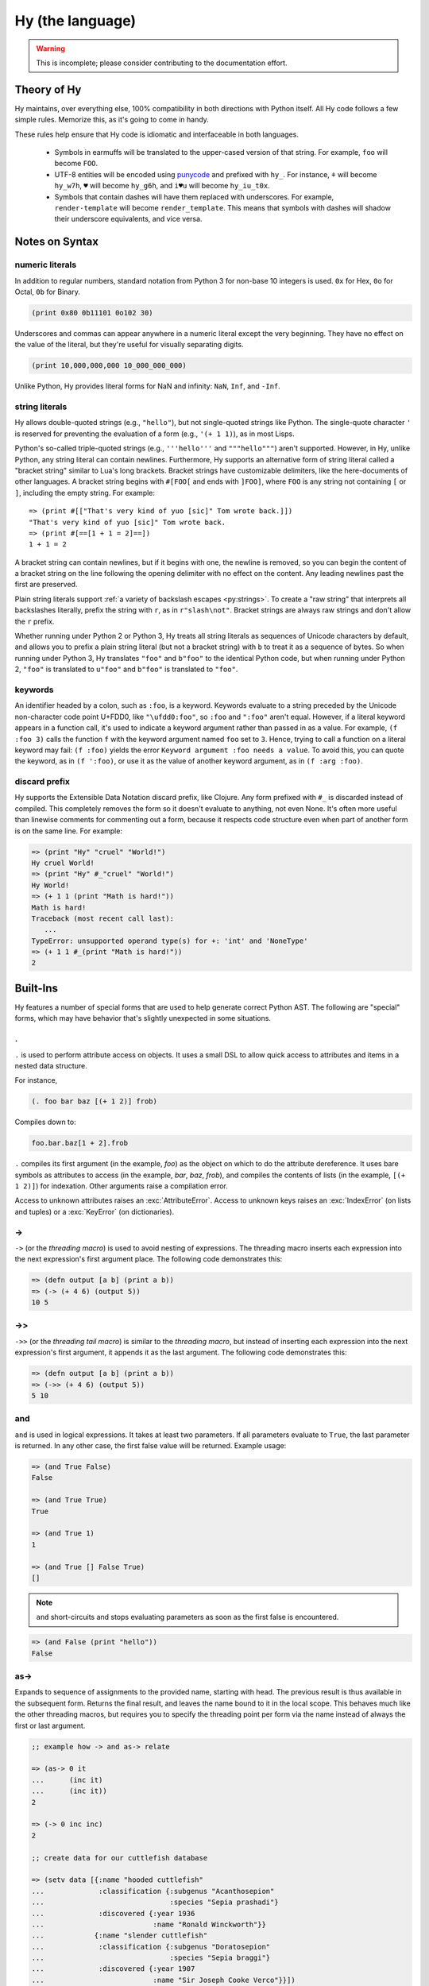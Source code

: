 =================
Hy (the language)
=================

.. warning::
    This is incomplete; please consider contributing to the documentation
    effort.


Theory of Hy
============

Hy maintains, over everything else, 100% compatibility in both directions
with Python itself. All Hy code follows a few simple rules. Memorize
this, as it's going to come in handy.

These rules help ensure that Hy code is idiomatic and interfaceable in both
languages.


  * Symbols in earmuffs will be translated to the upper-cased version of that
    string. For example, ``foo`` will become ``FOO``.

  * UTF-8 entities will be encoded using
    `punycode <https://en.wikipedia.org/wiki/Punycode>`_ and prefixed with
    ``hy_``. For instance, ``⚘`` will become ``hy_w7h``, ``♥`` will become
    ``hy_g6h``, and ``i♥u`` will become ``hy_iu_t0x``.

  * Symbols that contain dashes will have them replaced with underscores. For
    example, ``render-template`` will become ``render_template``. This means
    that symbols with dashes will shadow their underscore equivalents, and vice
    versa.

Notes on Syntax
===============

numeric literals
----------------

In addition to regular numbers, standard notation from Python 3 for non-base 10
integers is used. ``0x`` for Hex, ``0o`` for Octal, ``0b`` for Binary.

.. code-block:: clj
    
    (print 0x80 0b11101 0o102 30)

Underscores and commas can appear anywhere in a numeric literal except the very
beginning. They have no effect on the value of the literal, but they're useful
for visually separating digits.

.. code-block:: clj

    (print 10,000,000,000 10_000_000_000)

Unlike Python, Hy provides literal forms for NaN and infinity: ``NaN``,
``Inf``, and ``-Inf``.

string literals
---------------

Hy allows double-quoted strings (e.g., ``"hello"``), but not single-quoted
strings like Python. The single-quote character ``'`` is reserved for
preventing the evaluation of a form (e.g., ``'(+ 1 1)``), as in most Lisps.

Python's so-called triple-quoted strings (e.g., ``'''hello'''`` and
``"""hello"""``) aren't supported. However, in Hy, unlike Python, any string
literal can contain newlines. Furthermore, Hy supports an alternative form of
string literal called a "bracket string" similar to Lua's long brackets.
Bracket strings have customizable delimiters, like the here-documents of other
languages. A bracket string begins with ``#[FOO[`` and ends with ``]FOO]``,
where ``FOO`` is any string not containing ``[`` or ``]``, including the empty
string. For example::

   => (print #[["That's very kind of yuo [sic]" Tom wrote back.]])
   "That's very kind of yuo [sic]" Tom wrote back.
   => (print #[==[1 + 1 = 2]==])
   1 + 1 = 2

A bracket string can contain newlines, but if it begins with one, the newline
is removed, so you can begin the content of a bracket string on the line
following the opening delimiter with no effect on the content. Any leading
newlines past the first are preserved.

Plain string literals support :ref:`a variety of backslash escapes
<py:strings>`. To create a "raw string" that interprets all backslashes
literally, prefix the string with ``r``, as in ``r"slash\not"``. Bracket
strings are always raw strings and don't allow the ``r`` prefix.

Whether running under Python 2 or Python 3, Hy treats all string literals as
sequences of Unicode characters by default, and allows you to prefix a plain
string literal (but not a bracket string) with ``b`` to treat it as a sequence
of bytes. So when running under Python 3, Hy translates ``"foo"`` and
``b"foo"`` to the identical Python code, but when running under Python 2,
``"foo"`` is translated to ``u"foo"`` and ``b"foo"`` is translated to
``"foo"``.

.. _syntax-keywords:

keywords
--------

An identifier headed by a colon, such as ``:foo``, is a keyword. Keywords
evaluate to a string preceded by the Unicode non-character code point U+FDD0,
like ``"\ufdd0:foo"``, so ``:foo`` and ``":foo"`` aren't equal. However, if a
literal keyword appears in a function call, it's used to indicate a keyword
argument rather than passed in as a value. For example, ``(f :foo 3)`` calls
the function ``f`` with the keyword argument named ``foo`` set to ``3``. Hence,
trying to call a function on a literal keyword may fail: ``(f :foo)`` yields
the error ``Keyword argument :foo needs a value``. To avoid this, you can quote
the keyword, as in ``(f ':foo)``, or use it as the value of another keyword
argument, as in ``(f :arg :foo)``.

discard prefix
--------------

Hy supports the Extensible Data Notation discard prefix, like Clojure.
Any form prefixed with ``#_`` is discarded instead of compiled.
This completely removes the form so it doesn't evaluate to anything,
not even None.
It's often more useful than linewise comments for commenting out a
form, because it respects code structure even when part of another
form is on the same line. For example:

.. code-block:: clj

   => (print "Hy" "cruel" "World!")
   Hy cruel World!
   => (print "Hy" #_"cruel" "World!")
   Hy World!
   => (+ 1 1 (print "Math is hard!"))
   Math is hard!
   Traceback (most recent call last):
      ...
   TypeError: unsupported operand type(s) for +: 'int' and 'NoneType'
   => (+ 1 1 #_(print "Math is hard!"))
   2

Built-Ins
=========

Hy features a number of special forms that are used to help generate
correct Python AST. The following are "special" forms, which may have
behavior that's slightly unexpected in some situations.

.
-

.. versionadded:: 0.10.0

``.`` is used to perform attribute access on objects. It uses a small DSL
to allow quick access to attributes and items in a nested data structure.

For instance,

.. code-block:: clj

    (. foo bar baz [(+ 1 2)] frob)

Compiles down to:

.. code-block:: python

     foo.bar.baz[1 + 2].frob

``.`` compiles its first argument (in the example, *foo*) as the object on
which to do the attribute dereference. It uses bare symbols as attributes
to access (in the example, *bar*, *baz*, *frob*), and compiles the contents
of lists (in the example, ``[(+ 1 2)]``) for indexation. Other arguments
raise a compilation error.

Access to unknown attributes raises an :exc:`AttributeError`. Access to
unknown keys raises an :exc:`IndexError` (on lists and tuples) or a
:exc:`KeyError` (on dictionaries).

->
--

``->`` (or the *threading macro*) is used to avoid nesting of expressions. The
threading macro inserts each expression into the next expression's first argument
place. The following code demonstrates this:

.. code-block:: clj

    => (defn output [a b] (print a b))
    => (-> (+ 4 6) (output 5))
    10 5


->>
---

``->>`` (or the *threading tail macro*) is similar to the *threading macro*, but
instead of inserting each expression into the next expression's first argument,
it appends it as the last argument. The following code demonstrates this:

.. code-block:: clj

    => (defn output [a b] (print a b))
    => (->> (+ 4 6) (output 5))
    5 10


and
---

``and`` is used in logical expressions. It takes at least two parameters. If
all parameters evaluate to ``True``, the last parameter is returned. In any
other case, the first false value will be returned. Example usage:

.. code-block:: clj

    => (and True False)
    False

    => (and True True)
    True

    => (and True 1)
    1

    => (and True [] False True)
    []

.. note::

    ``and`` short-circuits and stops evaluating parameters as soon as the first
    false is encountered.

.. code-block:: clj

    => (and False (print "hello"))
    False


as->
----

.. versionadded:: 0.12.0

Expands to sequence of assignments to the provided name, starting with head.
The previous result is thus available in the subsequent form. Returns the final
result, and leaves the name bound to it in the local scope. This behaves much
like the other threading macros, but requires you to specify the threading
point per form via the name instead of always the first or last argument.

.. code-block:: clj

  ;; example how -> and as-> relate

  => (as-> 0 it
  ...      (inc it)
  ...      (inc it))
  2

  => (-> 0 inc inc)
  2

  ;; create data for our cuttlefish database

  => (setv data [{:name "hooded cuttlefish"
  ...             :classification {:subgenus "Acanthosepion"
  ...                              :species "Sepia prashadi"}
  ...             :discovered {:year 1936
  ...                          :name "Ronald Winckworth"}}
  ...            {:name "slender cuttlefish"
  ...             :classification {:subgenus "Doratosepion"
  ...                              :species "Sepia braggi"}
  ...             :discovered {:year 1907
  ...                          :name "Sir Joseph Cooke Verco"}}])

  ;; retrieve name of first entry      
  => (as-> (first data) it
  ...      (:name it))
  'hooded cuttlefish'

  ;; retrieve species of first entry
  => (as-> (first data) it
  ...      (:classification it)
  ...      (:species it))
  'Sepia prashadi'

  ;; find out who discovered slender cuttlefish
  => (as-> (filter (fn [entry] (= (:name entry)
  ...                           "slender cuttlefish")) data) it
  ...      (first it)
  ...      (:discovered it)
  ...      (:name it))
  'Sir Joseph Cooke Verco'

  ;; more convoluted example to load web page and retrieve data from it
  => (import [urllib.request [urlopen]])
  => (as-> (urlopen "http://docs.hylang.org/en/stable/") it
  ...      (.read it)
  ...      (.decode it "utf-8")
  ...      (drop (.index it "Welcome") it)
  ...      (take 30 it)
  ...      (list it)
  ...      (.join "" it))
  'Welcome to Hy’s documentation!

.. note::

  In these examples, the REPL will report a tuple (e.g. `('Sepia prashadi', 
  'Sepia prashadi')`) as the result, but only a single value is actually
  returned.


assert
------

``assert`` is used to verify conditions while the program is
running. If the condition is not met, an :exc:`AssertionError` is
raised. ``assert`` may take one or two parameters.  The first
parameter is the condition to check, and it should evaluate to either
``True`` or ``False``. The second parameter, optional, is a label for
the assert, and is the string that will be raised with the
:exc:`AssertionError`. For example:

.. code-block:: clj

  (assert (= variable expected-value))

  (assert False)
  ; AssertionError

  (assert (= 1 2) "one should equal two")
  ; AssertionError: one should equal two


assoc
-----

``assoc`` is used to associate a key with a value in a dictionary or to set an
index of a list to a value. It takes at least three parameters: the *data
structure* to be modified, a *key* or *index*, and a *value*. If more than
three parameters are used, it will associate in pairs.

Examples of usage:

.. code-block:: clj

  =>(do
  ... (setv collection {})
  ... (assoc collection "Dog" "Bark")
  ... (print collection))
  {u'Dog': u'Bark'}

  =>(do
  ... (setv collection {})
  ... (assoc collection "Dog" "Bark" "Cat" "Meow")
  ... (print collection))
  {u'Cat': u'Meow', u'Dog': u'Bark'}

  =>(do
  ... (setv collection [1 2 3 4])
  ... (assoc collection 2 None)
  ... (print collection))
  [1, 2, None, 4]

.. note:: ``assoc`` modifies the datastructure in place and returns ``None``.


break
-----

``break`` is used to break out from a loop. It terminates the loop immediately.
The following example has an infinite ``while`` loop that is terminated as soon
as the user enters *k*.

.. code-block:: clj

    (while True (if (= "k" (raw-input "? "))
                  (break)
                  (print "Try again")))


comment
----

The ``comment`` macro ignores its body and always expands to ``None``.
Unlike linewise comments, the body of the ``comment`` macro must
be grammatically valid Hy, so the compiler can tell where the comment ends.
Besides the semicolon linewise comments,
Hy also has the ``#_`` discard prefix syntax to discard the next form.
This is completely discarded and doesn't expand to anything, not even ``None``.

.. code-block:: clj

   => (print (comment <h1>Surprise!</h1>
   ...                <p>You'd be surprised what's grammatically valid in Hy.</p>
   ...                <p>(Keep delimiters in balance, and you're mostly good to go.)</p>)
   ...        "Hy")
   None Hy
   => (print #_(comment <h1>Surprise!</h1>
   ...                  <p>You'd be surprised what's grammatically valid in Hy.</p>
   ...                  <p>(Keep delimiters in balance, and you're mostly good to go.)</p>))
   ...        "Hy")
   Hy


cond
----

``cond`` can be used to build nested ``if`` statements. The following example
shows the relationship between the macro and its expansion:

.. code-block:: clj

    (cond [condition-1 result-1]
          [condition-2 result-2])

    (if condition-1 result-1
      (if condition-2 result-2))

If only the condition is given in a branch, then the condition is also used as
the result. The expansion of this single argument version is demonstrated
below:

.. code-block:: clj

    (cond [condition-1]
          [condition-2])

    (if condition-1 condition-1
      (if condition-2 condition-2))

As shown below, only the first matching result block is executed.

.. code-block:: clj

    => (defn check-value [value]
    ...  (cond [(< value 5) (print "value is smaller than 5")]
    ...        [(= value 5) (print "value is equal to 5")]
    ...        [(> value 5) (print "value is greater than 5")]
    ...	       [True (print "value is something that it should not be")]))

    => (check-value 6)
    value is greater than 5


continue
--------

``continue`` returns execution to the start of a loop. In the following example,
``(side-effect1)`` is called for each iteration. ``(side-effect2)``, however,
is only called on every other value in the list.

.. code-block:: clj

    ;; assuming that (side-effect1) and (side-effect2) are functions and
    ;; collection is a list of numerical values

    (for [x collection]
      (side-effect1 x)
      (if (% x 2)
        (continue))
      (side-effect2 x))


dict-comp
---------

``dict-comp`` is used to create dictionaries. It takes three or four parameters.
The first two parameters are for controlling the return value (key-value pair)
while the third is used to select items from a sequence. The fourth and optional
parameter can be used to filter out some of the items in the sequence based on a
conditional expression.

.. code-block:: hy

    => (dict-comp x (* x 2) [x (range 10)] (odd? x))
    {1: 2, 3: 6, 9: 18, 5: 10, 7: 14}


do
----------

``do`` is used to evaluate each of its arguments and return the
last one. Return values from every other than the last argument are discarded.
It can be used in ``list-comp`` to perform more complex logic as shown in one
of the following examples.

Some example usage:

.. code-block:: clj

    => (if True
    ...  (do (print "Side effects rock!")
    ...      (print "Yeah, really!")))
    Side effects rock!
    Yeah, really!

    ;; assuming that (side-effect) is a function that we want to call for each
    ;; and every value in the list, but whose return value we do not care about
    => (list-comp (do (side-effect x)
    ...               (if (< x 5) (* 2 x)
    ...                   (* 4 x)))
    ...           (x (range 10)))
    [0, 2, 4, 6, 8, 20, 24, 28, 32, 36]

``do`` can accept any number of arguments, from 1 to n.


doc / #doc
----------

Documentation macro and tag macro.
Gets help for macros or tag macros, respectively.

.. code-block:: clj

    => (doc doc)
    Help on function (doc) in module hy.core.macros:

    (doc)(symbol)
        macro documentation

        Gets help for a macro function available in this module.
        Use ``require`` to make other macros available.

        Use ``#doc foo`` instead for help with tag macro ``#foo``.
        Use ``(help foo)`` instead for help with runtime objects.

    => (doc comment)
    Help on function (comment) in module hy.core.macros:

    (comment)(*body)
        Ignores body and always expands to None

    => #doc doc
    Help on function #doc in module hy.core.macros:

    #doc(symbol)
        tag macro documentation

    Gets help for a tag macro function available in this module.


def / setv
----------

``def`` and ``setv`` are used to bind a value, object, or function to a symbol.
For example:

.. code-block:: clj

    => (setv names ["Alice" "Bob" "Charlie"])
    => (print names)
    [u'Alice', u'Bob', u'Charlie']

    => (setv counter (fn [collection item] (.count collection item)))
    => (counter [1 2 3 4 5 2 3] 2)
    2

They can be used to assign multiple variables at once:

.. code-block:: hy

    => (setv a 1 b 2)
    (1L, 2L)
    => a
    1L
    => b
    2L
    =>


defclass
--------

New classes are declared with ``defclass``. It can takes two optional parameters:
a vector defining a possible super classes and another vector containing
attributes of the new class as two item vectors.

.. code-block:: clj

    (defclass class-name [super-class-1 super-class-2]
      [attribute value]

      (defn method [self] (print "hello!")))

Both values and functions can be bound on the new class as shown by the example
below:

.. code-block:: clj

    => (defclass Cat []
    ...  [age None
    ...   colour "white"]
    ...
    ...  (defn speak [self] (print "Meow")))

    => (setv spot (Cat))
    => (setv spot.colour "Black")
    'Black'
    => (.speak spot)
    Meow


.. _defn:

defn
----

``defn`` macro is used to define functions. It takes three
parameters: the *name* of the function to define, a vector of *parameters*,
and the *body* of the function:

.. code-block:: clj

    (defn name [params] body)

Parameters may have the following keywords in front of them:

&optional
    Parameter is optional. The parameter can be given as a two item list, where
    the first element is parameter name and the second is the default value. The
    parameter can be also given as a single item, in which case the default
    value is ``None``.

    .. code-block:: clj

        => (defn total-value [value &optional [value-added-tax 10]]
        ...  (+ (/ (* value value-added-tax) 100) value))

	=> (total-value 100)
        110.0

    	=> (total-value 100 1)
	101.0

&key
    Parameter is a dict of keyword arguments. The keys of the dict
    specify the parameter names and the values give the default values
    of the parameters.

    .. code-block:: clj

       => (defn key-parameters [&key {"a" 1 "b" 2}]
       ... (print "a is" a "and b is" b))
       => (key-parameters :a 1 :b 2)
       a is 1 and b is 2
       => (key-parameters :b 1 :a 2)
       a is 2 and b is 1

    The following declarations are equivalent:

    .. code-block:: clj

       (defn key-parameters [&key {"a" 1 "b" 2}])

       (defn key-parameters [&optional [a 1] [b 2]])

&kwargs
    Parameter will contain 0 or more keyword arguments.

    The following code examples defines a function that will print all keyword
    arguments and their values.

    .. code-block:: clj

        => (defn print-parameters [&kwargs kwargs]
        ...    (for [(, k v) (.items kwargs)] (print k v)))

        => (print-parameters :parameter-1 1 :parameter-2 2)
        parameter_1 1
        parameter_2 2

        ; to avoid the mangling of '-' to '_', use unpacking:
        => (print-parameters #** {"parameter-1" 1 "parameter-2" 2})
        parameter-1 1
        parameter-2 2

&rest
    Parameter will contain 0 or more positional arguments. No other positional
    arguments may be specified after this one.

    The following code example defines a function that can be given 0 to n
    numerical parameters. It then sums every odd number and subtracts
    every even number.

    .. code-block:: clj

        => (defn zig-zag-sum [&rest numbers]
             (setv odd-numbers (list-comp x [x numbers] (odd? x))
	           even-numbers (list-comp x [x numbers] (even? x)))
             (- (sum odd-numbers) (sum even-numbers)))

        => (zig-zag-sum)
        0
        => (zig-zag-sum 3 9 4)
        8
        => (zig-zag-sum 1 2 3 4 5 6)
        -3

&kwonly
    .. versionadded:: 0.12.0

    Parameters that can only be called as keywords. Mandatory
    keyword-only arguments are declared with the argument's name;
    optional keyword-only arguments are declared as a two-element list
    containing the argument name followed by the default value (as
    with `&optional` above).

    .. code-block:: clj

        => (defn compare [a b &kwonly keyfn [reverse False]]
        ...  (setv result (keyfn a b))
        ...  (if (not reverse)
        ...    result
        ...    (- result)))
        => (compare "lisp" "python"
        ...         :keyfn (fn [x y]
        ...                  (reduce - (map (fn [s] (ord (first s))) [x y]))))
        -4
        => (compare "lisp" "python"
        ...         :keyfn (fn [x y]
        ...                   (reduce - (map (fn [s] (ord (first s))) [x y])))
        ...         :reverse True)
        4

    .. code-block:: python

        => (compare "lisp" "python")
        Traceback (most recent call last):
          File "<input>", line 1, in <module>
        TypeError: compare() missing 1 required keyword-only argument: 'keyfn'

    Availability: Python 3.


defn/a
------

``defn/a`` macro is a variant of ``defn`` that instead defines
coroutines. It takes three parameters: the *name* of the function to
define, a vector of *parameters*, and the *body* of the function:

.. code-block:: clj

    (defn/a name [params] body)

defmain
-------

.. versionadded:: 0.10.1

The ``defmain`` macro defines a main function that is immediately called
with ``sys.argv`` as arguments if and only if this file is being executed
as a script.  In other words, this:

.. code-block:: clj

   (defmain [&rest args]
     (do-something-with args))

is the equivalent of::

   def main(*args):
       do_something_with(args)
       return 0

   if __name__ == "__main__":
       import sys
       retval = main(*sys.argv)

       if isinstance(retval, int):
           sys.exit(retval)

Note that as you can see above, if you return an integer from this
function, this will be used as the exit status for your script.
(Python defaults to exit status 0 otherwise, which means everything's
okay!) Since ``(sys.exit 0)`` is not run explicitly in the case of a
non-integer return from ``defmain``, it's a good idea to put ``(defmain)``
as the last piece of code in your file.

If you want fancy command-line arguments, you can use the standard Python
module ``argparse`` in the usual way:

.. code-block:: clj

    (import argparse)

    (defmain [&rest _]
      (setv parser (argparse.ArgumentParser))
      (.add-argument parser "STRING"
        :help "string to replicate")
      (.add-argument parser "-n" :type int :default 3
        :help "number of copies")
      (setv args (parser.parse_args))

      (print (* args.STRING args.n))

      0)

.. _defmacro:

defmacro
--------

``defmacro`` is used to define macros. The general format is
``(defmacro name [parameters] expr)``.

The following example defines a macro that can be used to swap order of elements
in code, allowing the user to write code in infix notation, where operator is in
between the operands.

.. code-block:: clj

  => (defmacro infix [code]
  ...  (quasiquote (
  ...    (unquote (get code 1))
  ...    (unquote (get code 0))
  ...    (unquote (get code 2)))))

  => (infix (1 + 1))
  2


.. _defmacro/g!:

defmacro/g!
------------

.. versionadded:: 0.9.12

``defmacro/g!`` is a special version of ``defmacro`` that is used to
automatically generate :ref:`gensym` for any symbol that starts with
``g!``.

For example, ``g!a`` would become ``(gensym "a")``.

.. seealso::

   Section :ref:`using-gensym`

.. _defmacro!:

defmacro!
---------

``defmacro!`` is like ``defmacro/g!`` plus automatic once-only evaluation for
``o!`` parameters, which are available as the equivalent ``g!`` symbol.

For example,

.. code-block:: clj

    => (defn expensive-get-number [] (print "spam") 14)
    => (defmacro triple-1 [n] `(+ ~n ~n ~n))
    => (triple-1 (expensive-get-number))  ; evals n three times
    spam
    spam
    spam
    42
    => (defmacro/g! triple-2 [n] `(do (setv ~g!n ~n) (+ ~g!n ~g!n ~g!n)))
    => (triple-2 (expensive-get-number))  ; avoid repeats with a gensym
    spam
    42
    => (defmacro! triple-3 [o!n] `(+ ~g!n ~g!n ~g!n))
    => (triple-3 (expensive-get-number))  ; easier with defmacro!
    spam
    42


deftag
--------

.. versionadded:: 0.13.0

``deftag`` defines a tag macro. A tag macro is a unary macro that has the
same semantics as an ordinary macro defined with ``defmacro``. It is called with
the syntax ``#tag FORM``, where ``tag`` is the name of the macro, and ``FORM``
is any form. The ``tag`` is often only one character, but it can be any symbol.

.. code-block:: clj

    => (deftag ♣ [expr] `[~expr ~expr])
    <function <lambda> at 0x7f76d0271158>
    => #♣ 5
    [5, 5]
    => (setv x 0)
    => #♣(+= x 1)
    [None, None]
    => x
    2

In this example, if you used ``(defmacro ♣ ...)`` instead of ``(deftag
♣ ...)``, you would call the macro as ``(♣ 5)`` or ``(♣ (+= x 1))``.

The syntax for calling tag macros is similar to that of reader macros a la
Common Lisp's ``SET-MACRO-CHARACTER``. In fact, before Hy 0.13.0, tag macros
were called "reader macros", and defined with ``defreader`` rather than
``deftag``. True reader macros are not (yet) implemented in Hy.

del
---

.. versionadded:: 0.9.12

``del`` removes an object from the current namespace.

.. code-block:: clj

  => (setv foo 42)
  => (del foo)
  => foo
  Traceback (most recent call last):
    File "<console>", line 1, in <module>
  NameError: name 'foo' is not defined

``del`` can also remove objects from mappings, lists, and more.

.. code-block:: clj

  => (setv test (list (range 10)))
  => test
  [0, 1, 2, 3, 4, 5, 6, 7, 8, 9]
  => (del (cut test 2 4)) ;; remove items from 2 to 4 excluded
  => test
  [0, 1, 4, 5, 6, 7, 8, 9]
  => (setv dic {"foo" "bar"})
  => dic
  {"foo": "bar"}
  => (del (get dic "foo"))
  => dic
  {}

doto
----

.. versionadded:: 0.10.1

``doto`` is used to simplify a sequence of method calls to an object.

.. code-block:: clj

  => (doto [] (.append 1) (.append 2) .reverse)
  [2, 1]

.. code-block:: clj

  => (setv collection [])
  => (.append collection 1)
  => (.append collection 2)
  => (.reverse collection)
  => collection
  [2, 1]


eval-and-compile
----------------

``eval-and-compile`` is a special form that takes any number of forms. The input forms are evaluated as soon as the ``eval-and-compile`` form is compiled, instead of being deferred until run-time. The input forms are also left in the program so they can be executed at run-time as usual. So, if you compile and immediately execute a program (as calling ``hy foo.hy`` does when ``foo.hy`` doesn't have an up-to-date byte-compiled version), ``eval-and-compile`` forms will be evaluated twice.

One possible use of ``eval-and-compile`` is to make a function available both at compile-time (so a macro can call it while expanding) and run-time (so it can be called like any other function)::

    (eval-and-compile
      (defn add [x y]
        (+ x y)))

    (defmacro m [x]
      (add x 2))

    (print (m 3))     ; prints 5
    (print (add 3 6)) ; prints 9

Had the ``defn`` not been wrapped in ``eval-and-compile``, ``m`` wouldn't be able to call ``add``, because when the compiler was expanding ``(m 3)``, ``add`` wouldn't exist yet.

eval-when-compile
-----------------

``eval-when-compile`` is like ``eval-and-compile``, but the code isn't executed at run-time. Hence, ``eval-when-compile`` doesn't directly contribute any code to the final program, although it can still change Hy's state while compiling (e.g., by defining a function).

.. code-block:: clj

    (eval-when-compile
      (defn add [x y]
        (+ x y)))

    (defmacro m [x]
      (add x 2))

    (print (m 3))     ; prints 5
    (print (add 3 6)) ; raises NameError: name 'add' is not defined

first
-----

``first`` is a function for accessing the first element of a collection.

.. code-block:: clj

    => (first (range 10))
    0

It is implemented as ``(next (iter coll) None)``, so it works with any
iterable, and if given an empty iterable, it will return ``None`` instead of
raising an exception.

.. code-block:: clj

    => (first (repeat 10))
    10
    => (first [])
    None

for
---

``for`` is used to call a function for each element in a list or vector.
The results of each call are discarded and the ``for`` expression returns
``None`` instead. The example code iterates over *collection* and for each
*element* in *collection* calls the ``side-effect`` function with *element*
as its argument:

.. code-block:: clj

    ;; assuming that (side-effect) is a function that takes a single parameter
    (for [element collection] (side-effect element))

    ;; for can have an optional else block
    (for [element collection] (side-effect element)
         (else (side-effect-2)))

The optional ``else`` block is only executed if the ``for`` loop terminates
normally. If the execution is halted with ``break``, the ``else`` block does
not execute.

.. code-block:: clj

    => (for [element [1 2 3]] (if (< element 3)
    ...                             (print element)
    ...                             (break))
    ...    (else (print "loop finished")))
    1
    2

    => (for [element [1 2 3]] (if (< element 4)
    ...                             (print element)
    ...                             (break))
    ...    (else (print "loop finished")))
    1
    2
    3
    loop finished


for/a
-----

``for/a`` behaves like ``for`` but is used to call a function for each
element generated by an asyncronous generator expression. The results
of each call are discarded and the ``for/a`` expression returns
``None`` instead.

.. code-block:: clj

    ;; assuming that (side-effect) is a function that takes a single parameter
    (for/a [element (agen)] (side-effect element))

    ;; for/a can have an optional else block
    (for/a [element (agen)] (side-effect element)
         (else (side-effect-2)))


genexpr
-------

``genexpr`` is used to create generator expressions. It takes two or three
parameters. The first parameter is the expression controlling the return value,
while the second is used to select items from a list. The third and optional
parameter can be used to filter out some of the items in the list based on a
conditional expression. ``genexpr`` is similar to ``list-comp``, except it
returns an iterable that evaluates values one by one instead of evaluating them
immediately.

.. code-block:: hy

    => (setv collection (range 10))
    => (setv filtered (genexpr x [x collection] (even? x)))
    => (list filtered)
    [0, 2, 4, 6, 8]


.. _gensym:

gensym
------

.. versionadded:: 0.9.12

``gensym`` is used to generate a unique symbol that allows macros to be
written without accidental variable name clashes.

.. code-block:: clj

   => (gensym)
   u':G_1235'

   => (gensym "x")
   u':x_1236'

.. seealso::

   Section :ref:`using-gensym`

get
---

``get`` is used to access single elements in collections. ``get`` takes at
least two parameters: the *data structure* and the *index* or *key* of the
item. It will then return the corresponding value from the collection. If
multiple *index* or *key* values are provided, they are used to access
successive elements in a nested structure. Example usage:

.. code-block:: clj

   => (do
   ...  (setv animals {"dog" "bark" "cat" "meow"}
   ...        numbers (, "zero" "one" "two" "three")
   ...        nested [0 1 ["a" "b" "c"] 3 4])
   ...  (print (get animals "dog"))
   ...  (print (get numbers 2))
   ...  (print (get nested 2 1)))

   bark
   two
   b

.. note:: ``get`` raises a KeyError if a dictionary is queried for a
          non-existing key.

.. note:: ``get`` raises an IndexError if a list or a tuple is queried for an
          index that is out of bounds.


global
------

``global`` can be used to mark a symbol as global. This allows the programmer to
assign a value to a global symbol. Reading a global symbol does not require the
``global`` keyword -- only assigning it does.

The following example shows how the global symbol ``a`` is assigned a value in a
function and is later on printed in another function. Without the ``global``
keyword, the second function would have raised a ``NameError``.

.. code-block:: clj

    (defn set-a [value]
      (global a)
      (setv a value))

    (defn print-a []
      (print a))

    (set-a 5)
    (print-a)

if / if* / if-not
-----------------

.. versionadded:: 0.10.0
   if-not

``if / if* / if-not`` respect Python *truthiness*, that is, a *test* fails if it
evaluates to a "zero" (including values of ``len`` zero, ``None``, and
``False``), and passes otherwise, but values with a ``__bool__`` method
(``__nonzero__`` in Python 2) can overrides this.

The ``if`` macro is for conditionally selecting an expression for evaluation.
The result of the selected expression becomes the result of the entire ``if``
form. ``if`` can select a group of expressions with the help of a ``do`` block.

``if`` takes any number of alternating *test* and *then* expressions, plus an
optional *else* expression at the end, which defaults to ``None``. ``if`` checks
each *test* in turn, and selects the *then* corresponding to the first passed
test. ``if`` does not evaluate any expressions following its selection, similar
to the ``if/elif/else`` control structure from Python. If no tests pass, ``if``
selects *else*.

The ``if*`` special form is restricted to 2 or 3 arguments, but otherwise works
exactly like ``if`` (which expands to nested ``if*`` forms), so there is
generally no reason to use it directly.

``if-not`` is similar to ``if*`` but the second expression will be executed
when the condition fails while the third and final expression is executed when
the test succeeds -- the opposite order of ``if*``. The final expression is
again optional and defaults to ``None``.

Example usage:

.. code-block:: clj

    (print (if (< n 0.0) "negative"
               (= n 0.0) "zero"
               (> n 0.0) "positive"
               "not a number"))

    (if* (money-left? account)
      (print "let's go shopping")
      (print "let's go and work"))

    (if-not (money-left? account)
      (print "let's go and work")
      (print "let's go shopping"))



lif and lif-not
---------------------------------------

.. versionadded:: 0.10.0

.. versionadded:: 0.11.0
   lif-not

For those that prefer a more Lispy ``if`` clause, we have
``lif``. This *only* considers ``None`` to be false! All other
"false-ish" Python values are considered true. Conversely, we have
``lif-not`` in parallel to ``if`` and ``if-not`` which
reverses the comparison.


.. code-block:: clj

    => (lif True "true" "false")
    "true"
    => (lif False "true" "false")
    "true"
    => (lif 0 "true" "false")
    "true"
    => (lif None "true" "false")
    "false"
    => (lif-not None "true" "false")
    "true"
    => (lif-not False "true" "false")
    "false"

.. _import:

import
------

``import`` is used to import modules, like in Python. There are several ways
that ``import`` can be used.

.. code-block:: clj

    ;; Imports each of these modules
    ;;
    ;; Python:
    ;; import sys
    ;; import os.path
    (import sys os.path)

    ;; Import from a module
    ;;
    ;; Python: from os.path import exists, isdir, isfile
    (import [os.path [exists isdir isfile]])

    ;; Import with an alias
    ;;
    ;; Python: import sys as systest
    (import [sys :as systest])

    ;; You can list as many imports as you like of different types.
    ;;
    ;; Python:
    ;; from tests.resources import kwtest, function_with_a_dash
    ;; from os.path import exists, isdir as is_dir, isfile as is_file
    ;; import sys as systest
    (import [tests.resources [kwtest function-with-a-dash]]
            [os.path [exists
	              isdir :as dir?
		      isfile :as file?]]
            [sys :as systest])

    ;; Import all module functions into current namespace
    ;;
    ;; Python: from sys import *
    (import [sys [*]])


fn
-----------

``fn``, like Python's ``lambda``, can be used to define an anonymous function.
Unlike Python's ``lambda``, the body of the function can comprise several
statements. The parameters are similar to ``defn``: the first parameter is
vector of parameters and the rest is the body of the function. ``fn`` returns a
new function. In the following example, an anonymous function is defined and
passed to another function for filtering output.

.. code-block:: clj

    => (setv people [{:name "Alice" :age 20}
    ...             {:name "Bob" :age 25}
    ...             {:name "Charlie" :age 50}
    ...             {:name "Dave" :age 5}])

    => (defn display-people [people filter]
    ...  (for [person people] (if (filter person) (print (:name person)))))

    => (display-people people (fn [person] (< (:age person) 25)))
    Alice
    Dave

Just as in normal function definitions, if the first element of the
body is a string, it serves as a docstring. This is useful for giving
class methods docstrings.

.. code-block:: clj

    => (setv times-three
    ...   (fn [x]
    ...    "Multiplies input by three and returns the result."
    ...    (* x 3)))

This can be confirmed via Python's built-in ``help`` function::

    => (help times-three)
    Help on function times_three:

    times_three(x)
    Multiplies input by three and returns result
    (END)

fn/a
----

``fn/a`` is a variant of ``fn`` than defines an anonymous coroutine.
The parameters are similar to ``defn/a``: the first parameter is
vector of parameters and the rest is the body of the function. ``fn/a`` returns a
new coroutine.

last
-----------

.. versionadded:: 0.11.0

``last`` can be used for accessing the last element of a collection:

.. code-block:: clj

    => (last [2 4 6])
    6


list-comp
---------

``list-comp`` performs list comprehensions. It takes two or three parameters.
The first parameter is the expression controlling the return value, while
the second is used to select items from a list. The third and optional
parameter can be used to filter out some of the items in the list based on a
conditional expression. Some examples:

.. code-block:: clj

    => (setv collection (range 10))
    => (list-comp x [x collection])
    [0, 1, 2, 3, 4, 5, 6, 7, 8, 9]

    => (list-comp (* x 2) [x collection])
    [0, 2, 4, 6, 8, 10, 12, 14, 16, 18]

    => (list-comp (* x 2) [x collection] (< x 5))
    [0, 2, 4, 6, 8]


nonlocal
--------

.. versionadded:: 0.11.1

**PYTHON 3.0 AND UP ONLY!**

``nonlocal`` can be used to mark a symbol as not local to the current scope.
The parameters are the names of symbols to mark as nonlocal.  This is necessary
to modify variables through nested ``fn`` scopes:

.. code-block:: clj

    (defn some-function []
      (setv x 0)
      (register-some-callback
        (fn [stuff]
          (nonlocal x)
          (setv x stuff))))

Without the call to ``(nonlocal x)``, the inner function would redefine ``x`` to
``stuff`` inside its local scope instead of overwriting the ``x`` in the outer
function.

See `PEP3104 <https://www.python.org/dev/peps/pep-3104/>`_ for further
information.


not
---

``not`` is used in logical expressions. It takes a single parameter and
returns a reversed truth value. If ``True`` is given as a parameter, ``False``
will be returned, and vice-versa. Example usage:

.. code-block:: clj

    => (not True)
    False

    => (not False)
    True

    => (not None)
    True


or
--

``or`` is used in logical expressions. It takes at least two parameters. It
will return the first non-false parameter. If no such value exists, the last
parameter will be returned.

.. code-block:: clj

    => (or True False)
    True

    => (and False False)
    False

    => (and False 1 True False)
    1

.. note:: ``or`` short-circuits and stops evaluating parameters as soon as the
          first true value is encountered.

.. code-block:: clj

    => (or True (print "hello"))
    True


print
-----

``print`` is used to output on screen. Example usage:

.. code-block:: clj

    (print "Hello world!")

.. note:: ``print`` always returns ``None``.


quasiquote
----------

``quasiquote`` allows you to quote a form, but also selectively evaluate
expressions. Expressions inside a ``quasiquote`` can be selectively evaluated
using ``unquote`` (``~``). The evaluated form can also be spliced using
``unquote-splice`` (``~@``). Quasiquote can be also written using the backquote
(`````) symbol.

.. code-block:: clj

    ;; let `qux' be a variable with value (bar baz)
    `(foo ~qux)
    ; equivalent to '(foo (bar baz))
    `(foo ~@qux)
    ; equivalent to '(foo bar baz)


quote
-----

``quote`` returns the form passed to it without evaluating it. ``quote`` can
alternatively be written using the apostrophe (``'``) symbol.

.. code-block:: clj

    => (setv x '(print "Hello World"))
    => x  ; variable x is set to unevaluated expression
    HyExpression([
      HySymbol('print'),
      HyString('Hello World')])
    => (eval x)
    Hello World


require
-------

``require`` is used to import macros from one or more given modules. It allows
parameters in all the same formats as ``import``. The ``require`` form itself
produces no code in the final program: its effect is purely at compile-time, for
the benefit of macro expansion. Specifically, ``require`` imports each named
module and then makes each requested macro available in the current module.

The following are all equivalent ways to call a macro named ``foo`` in the module ``mymodule``:

.. code-block:: clj

    (require mymodule)
    (mymodule.foo 1)

    (require [mymodule :as M])
    (M.foo 1)

    (require [mymodule [foo]])
    (foo 1)

    (require [mymodule [*]])
    (foo 1)

    (require [mymodule [foo :as bar]])
    (bar 1)

Macros that call macros
~~~~~~~~~~~~~~~~~~~~~~~

One aspect of ``require`` that may be surprising is what happens when one
macro's expansion calls another macro. Suppose ``mymodule.hy`` looks like this:

.. code-block:: clj

    (defmacro repexpr [n expr]
      ; Evaluate the expression n times
      ; and collect the results in a list.
      `(list (map (fn [_] ~expr) (range ~n))))

    (defmacro foo [n]
      `(repexpr ~n (input "Gimme some input: ")))

And then, in your main program, you write:

.. code-block:: clj

    (require [mymodule [foo]])

    (print (mymodule.foo 3))

Running this raises ``NameError: name 'repexpr' is not defined``, even though
writing ``(print (foo 3))`` in ``mymodule`` works fine. The trouble is that your
main program doesn't have the macro ``repexpr`` available, since it wasn't
imported (and imported under exactly that name, as opposed to a qualified name).
You could do ``(require [mymodule [*]])`` or ``(require [mymodule [foo
repexpr]])``, but a less error-prone approach is to change the definition of
``foo`` to require whatever sub-macros it needs:

.. code-block:: clj

    (defmacro foo [n]
      `(do
        (require mymodule)
        (mymodule.repexpr ~n (raw-input "Gimme some input: "))))

It's wise to use ``(require mymodule)`` here rather than ``(require [mymodule
[repexpr]])`` to avoid accidentally shadowing a function named ``repexpr`` in
the main program.

Qualified macro names
~~~~~~~~~~~~~~~~~~~~~

Note that in the current implementation, there's a trick in qualified macro
names, like ``mymodule.foo`` and ``M.foo`` in the above example. These names
aren't actually attributes of module objects; they're just identifiers with
periods in them. In fact, ``mymodule`` and ``M`` aren't defined by these
``require`` forms, even at compile-time. None of this will hurt you unless try
to do introspection of the current module's set of defined macros, which isn't
really supported anyway.

rest
----

``rest`` takes the given collection and returns an iterable of all but the
first element.

.. code-block:: clj

    => (list (rest (range 10)))
    [1, 2, 3, 4, 5, 6, 7, 8, 9]

Given an empty collection, it returns an empty iterable.

.. code-block:: clj

    => (list (rest []))
    []

return
-------

``return`` compiles to a :py:keyword:`return` statement. It exits the
current function, returning its argument if provided with one or
``None`` if not.

.. code-block:: hy

    => (defn f [x] (for [n (range 10)] (when (> n x) (return n))))
    => (f 3.9)
    4

Note that in Hy, ``return`` is necessary much less often than in Python,
since the last form of a function is returned automatically. Hence, an
explicit ``return`` is only necessary to exit a function early.

.. code-block:: hy

    => (defn f [x] (setv y 10) (+ x y))
    => (f 4)
    14

To get Python's behavior of returning ``None`` when execution reaches
the end of a function, put ``None`` there yourself.

.. code-block:: hy

    => (defn f [x] (setv y 10) (+ x y) None)
    => (print (f 4))
    None

set-comp
--------

``set-comp`` is used to create sets. It takes two or three parameters.
The first parameter is for controlling the return value, while the second is
used to select items from a sequence. The third and optional parameter can be
used to filter out some of the items in the sequence based on a conditional
expression.

.. code-block:: hy

    => (setv data [1 2 3 4 5 2 3 4 5 3 4 5])
    => (set-comp x [x data] (odd? x))
    {1, 3, 5}


cut
-----

``cut`` can be used to take a subset of a list and create a new list from it.
The form takes at least one parameter specifying the list to cut. Two
optional parameters can be used to give the start and end position of the
subset. If they are not supplied, the default value of ``None`` will be used
instead. The third optional parameter is used to control step between the elements.

``cut`` follows the same rules as its Python counterpart. Negative indices are
counted starting from the end of the list. Some example usage:

.. code-block:: clj

    => (setv collection (range 10))

    => (cut collection)
    [0, 1, 2, 3, 4, 5, 6, 7, 8, 9]

    => (cut collection 5)
    [5, 6, 7, 8, 9]

    => (cut collection 2 8)
    [2, 3, 4, 5, 6, 7]

    => (cut collection 2 8 2)
    [2, 4, 6]

    => (cut collection -4 -2)
    [6, 7]


raise
-------------

The ``raise`` form can be used to raise an ``Exception`` at
runtime. Example usage:

.. code-block:: clj

    (raise)
    ; re-rase the last exception

    (raise IOError)
    ; raise an IOError

    (raise (IOError "foobar"))
    ; raise an IOError("foobar")


``raise`` can accept a single argument (an ``Exception`` class or instance)
or no arguments to re-raise the last ``Exception``.


try
---

The ``try`` form is used to catch exceptions (``except``) and run cleanup
actions (``finally``).

.. code-block:: clj

    (try
      (error-prone-function)
      (another-error-prone-function)
      (except [ZeroDivisionError]
        (print "Division by zero"))
      (except [[IndexError KeyboardInterrupt]]
        (print "Index error or Ctrl-C"))
      (except [e ValueError]
        (print "ValueError:" (repr e)))
      (except [e [TabError PermissionError ReferenceError]]
        (print "Some sort of error:" (repr e)))
      (else
        (print "No errors"))
      (finally
        (print "All done")))

The first argument of ``try`` is its body, which can contain one or more forms.
Then comes any number of ``except`` clauses, then optionally an ``else``
clause, then optionally a ``finally`` clause. If an exception is raised with a
matching ``except`` clause during the execution of the body, that ``except``
clause will be executed. If no exceptions are raised, the ``else`` clause is
executed. The ``finally`` clause will be executed last regardless of whether an
exception was raised.

The return value of ``try`` is the last form of the ``except`` clause that was
run, or the last form of ``else`` if no exception was raised, or the ``try``
body if there is no ``else`` clause.


unless
------

The ``unless`` macro is a shorthand for writing an ``if`` statement that checks if
the given conditional is ``False``. The following shows the expansion of this macro.

.. code-block:: clj

    (unless conditional statement)

    (if conditional
      None
      (do statement))


unpack-iterable, unpack-mapping
-------------------------------

``unpack-iterable`` and ``unpack-mapping`` allow an iterable or mapping
object (respectively) to provide positional or keywords arguments
(respectively) to a function.

.. code-block:: clj

    => (defn f [a b c d] [a b c d])
    => (f (unpack-iterable [1 2]) (unpack-mapping {"c" 3 "d" 4}))
    [1, 2, 3, 4]

``unpack-iterable`` is usually written with the shorthand ``#*``, and
``unpack-mapping`` with ``#**``.

.. code-block:: clj

    => (f #* [1 2] #** {"c" 3 "d" 4})
    [1, 2, 3, 4]

With Python 3, you can unpack in an assignment list (:pep:`3132`).

.. code-block:: clj

    => (setv [a #* b c] [1 2 3 4 5])
    => [a b c]
    [1, [2, 3, 4], 5]

With Python 3.5 or greater, unpacking is allowed in more contexts than just
function calls, and you can unpack more than once in the same expression
(:pep:`448`).

.. code-block:: clj

    => [#* [1 2] #* [3 4]]
    [1, 2, 3, 4]
    => {#** {1 2} #** {3 4}}
    {1: 2, 3: 4}
    => (f #* [1] #* [2] #** {"c" 3} #** {"d" 4})
    [1, 2, 3, 4]


unquote
-------

Within a quasiquoted form, ``unquote`` forces evaluation of a symbol. ``unquote``
is aliased to the tilde (``~``) symbol.

.. code-block:: clj

    => (setv nickname "Cuddles")
    => (quasiquote (= nickname (unquote nickname)))
    HyExpression([
      HySymbol('='),
      HySymbol('nickname'),
      'Cuddles'])
    => `(= nickname ~nickname)
    HyExpression([
      HySymbol('='),
      HySymbol('nickname'),
      'Cuddles'])


unquote-splice
--------------

``unquote-splice`` forces the evaluation of a symbol within a quasiquoted form,
much like ``unquote``. ``unquote-splice`` can be used when the symbol
being unquoted contains an iterable value, as it "splices" that iterable into
the quasiquoted form. ``unquote-splice`` can also be used when the value
evaluates to a false value such as ``None``, ``False``, or ``0``, in which
case the value is treated as an empty list and thus does not splice anything
into the form. ``unquote-splice`` is aliased to the ``~@`` syntax.

.. code-block:: clj

    => (setv nums [1 2 3 4])
    => (quasiquote (+ (unquote-splice nums)))
    HyExpression([
      HySymbol('+'),
      1,
      2,
      3,
      4])
    => `(+ ~@nums)
    HyExpression([
      HySymbol('+'),
      1,
      2,
      3,
      4])
    => `[1 2 ~@(if (neg? (first nums)) nums)]
    HyList([
      HyInteger(1),
      HyInteger(2)])

Here, the last example evaluates to ``('+' 1 2)``, since the condition
``(< (nth nums 0) 0)`` is ``False``, which makes this ``if`` expression
evaluate to ``None``, because the ``if`` expression here does not have an
else clause. ``unquote-splice`` then evaluates this as an empty value,
leaving no effects on the list it is enclosed in, therefore resulting in
``('+' 1 2)``.

when
----

``when`` is similar to ``unless``, except it tests when the given conditional is
``True``. It is not possible to have an ``else`` block in a ``when`` macro. The
following shows the expansion of the macro.

.. code-block:: clj

    (when conditional statement)

    (if conditional (do statement))


while
-----

``while`` is used to execute one or more blocks as long as a condition is met.
The following example will output "Hello world!" to the screen indefinitely:

.. code-block:: clj

    (while True (print "Hello world!"))


with
----

``with`` is used to wrap the execution of a block within a context manager. The
context manager can then set up the local system and tear it down in a controlled
manner. The archetypical example of using ``with`` is when processing files.
``with`` can bind context to an argument or ignore it completely, as shown below:

.. code-block:: clj

    (with [arg (expr)] block)

    (with [(expr)] block)

    (with [arg (expr) (expr)] block)

The following example will open the ``NEWS`` file and print its content to the
screen. The file is automatically closed after it has been processed.

.. code-block:: clj

    (with [f (open "NEWS")] (print (.read f)))

``with`` returns the value of its last form, unless it suppresses an exception
(because the context manager's ``__exit__`` method returned true), in which
case it returns ``None``. So, the previous example could also be written

.. code-block:: clj

    (print (with [f (open "NEWS")] (.read f)))

with/a
------

``with/a`` behaves like ``with``, but is used to wrap the execution of
a block within a asynchronous context manager. The context manager can
then set up the local system and tear it down in a controlled manner
asynchronously.

.. code-block:: clj

    (with/a [arg (expr)] block)

    (with/a [(expr)] block)

    (with/a [arg (expr) (expr)] block)

``with/a`` returns the value of its last form, unless it suppresses an exception
(because the context manager's ``__aexit__`` method returned true), in which
case it returns ``None``.

with-decorator
--------------

``with-decorator`` is used to wrap a function with another. The function
performing the decoration should accept a single value: the function being
decorated, and return a new function. ``with-decorator`` takes a minimum
of two parameters: the function performing decoration and the function
being decorated. More than one decorator function can be applied; they
will be applied in order from outermost to innermost, ie. the first
decorator will be the outermost one, and so on. Decorators with arguments
are called just like a function call.

.. code-block:: clj

   (with-decorator decorator-fun
      (defn some-function [] ...)

   (with-decorator decorator1 decorator2 ...
      (defn some-function [] ...)

   (with-decorator (decorator arg) ..
      (defn some-function [] ...)


In the following example, ``inc-decorator`` is used to decorate the function
``addition`` with a function that takes two parameters and calls the
decorated function with values that are incremented by 1. When
the decorated ``addition`` is called with values 1 and 1, the end result
will be 4 (``1+1 + 1+1``).

.. code-block:: clj

    => (defn inc-decorator [func]
    ...  (fn [value-1 value-2] (func (+ value-1 1) (+ value-2 1))))
    => (defn inc2-decorator [func]
    ...  (fn [value-1 value-2] (func (+ value-1 2) (+ value-2 2))))

    => (with-decorator inc-decorator (defn addition [a b] (+ a b)))
    => (addition 1 1)
    4
    => (with-decorator inc2-decorator inc-decorator
    ...	 (defn addition [a b] (+ a b)))
    => (addition 1 1)
    8

#@
~~

.. versionadded:: 0.12.0

The tag macro ``#@`` can be used as a shorthand for ``with-decorator``. With
``#@``, the previous example becomes:

.. code-block:: clj

    => #@(inc-decorator (defn addition [a b] (+ a b)))
    => (addition 1 1)
    4
    => #@(inc2-decorator inc-decorator
    ...   (defn addition [a b] (+ a b)))
    => (addition 1 1)
    8


.. _with-gensyms:

with-gensyms
-------------

.. versionadded:: 0.9.12

``with-gensym`` is used to generate a set of :ref:`gensym` for use in a macro.
The following code:

.. code-block:: hy

   (with-gensyms [a b c]
     ...)

expands to:

.. code-block:: hy

   (do
     (setv a (gensym)
           b (gensym)
           c (gensym))
     ...)

.. seealso::

   Section :ref:`using-gensym`


xor
---

.. versionadded:: 0.12.0

``xor`` performs the logical operation of exclusive OR. It takes two arguments.
If exactly one argument is true, that argument is returned. If neither is true,
the second argument is returned (which will necessarily be false). Otherwise,
when both arguments are true, the value ``False`` is returned.

.. code-block:: clj

    => [(xor 0 0) (xor 0 1) (xor 1 0) (xor 1 1)]
    [0, 1, 1, False]


yield
-----

``yield`` is used to create a generator object that returns one or more values.
The generator is iterable and therefore can be used in loops, list
comprehensions and other similar constructs.

The function ``random-numbers`` shows how generators can be used to generate
infinite series without consuming infinite amount of memory.

.. code-block:: clj

    => (defn multiply [bases coefficients]
    ...  (for [(, base coefficient) (zip bases coefficients)]
    ...   (yield (* base coefficient))))

    => (multiply (range 5) (range 5))
    <generator object multiply at 0x978d8ec>

    => (list-comp value [value (multiply (range 10) (range 10))])
    [0, 1, 4, 9, 16, 25, 36, 49, 64, 81]

    => (import random)
    => (defn random-numbers [low high]
    ...  (while True (yield (.randint random low high))))
    => (list-comp x [x (take 15 (random-numbers 1 50))])
    [7, 41, 6, 22, 32, 17, 5, 38, 18, 38, 17, 14, 23, 23, 19]


yield-from
----------

.. versionadded:: 0.9.13

**PYTHON 3.3 AND UP ONLY!**

``yield-from`` is used to call a subgenerator.  This is useful if you
want your coroutine to be able to delegate its processes to another
coroutine, say, if using something fancy like
`asyncio <https://docs.python.org/3.4/library/asyncio.html>`_.
